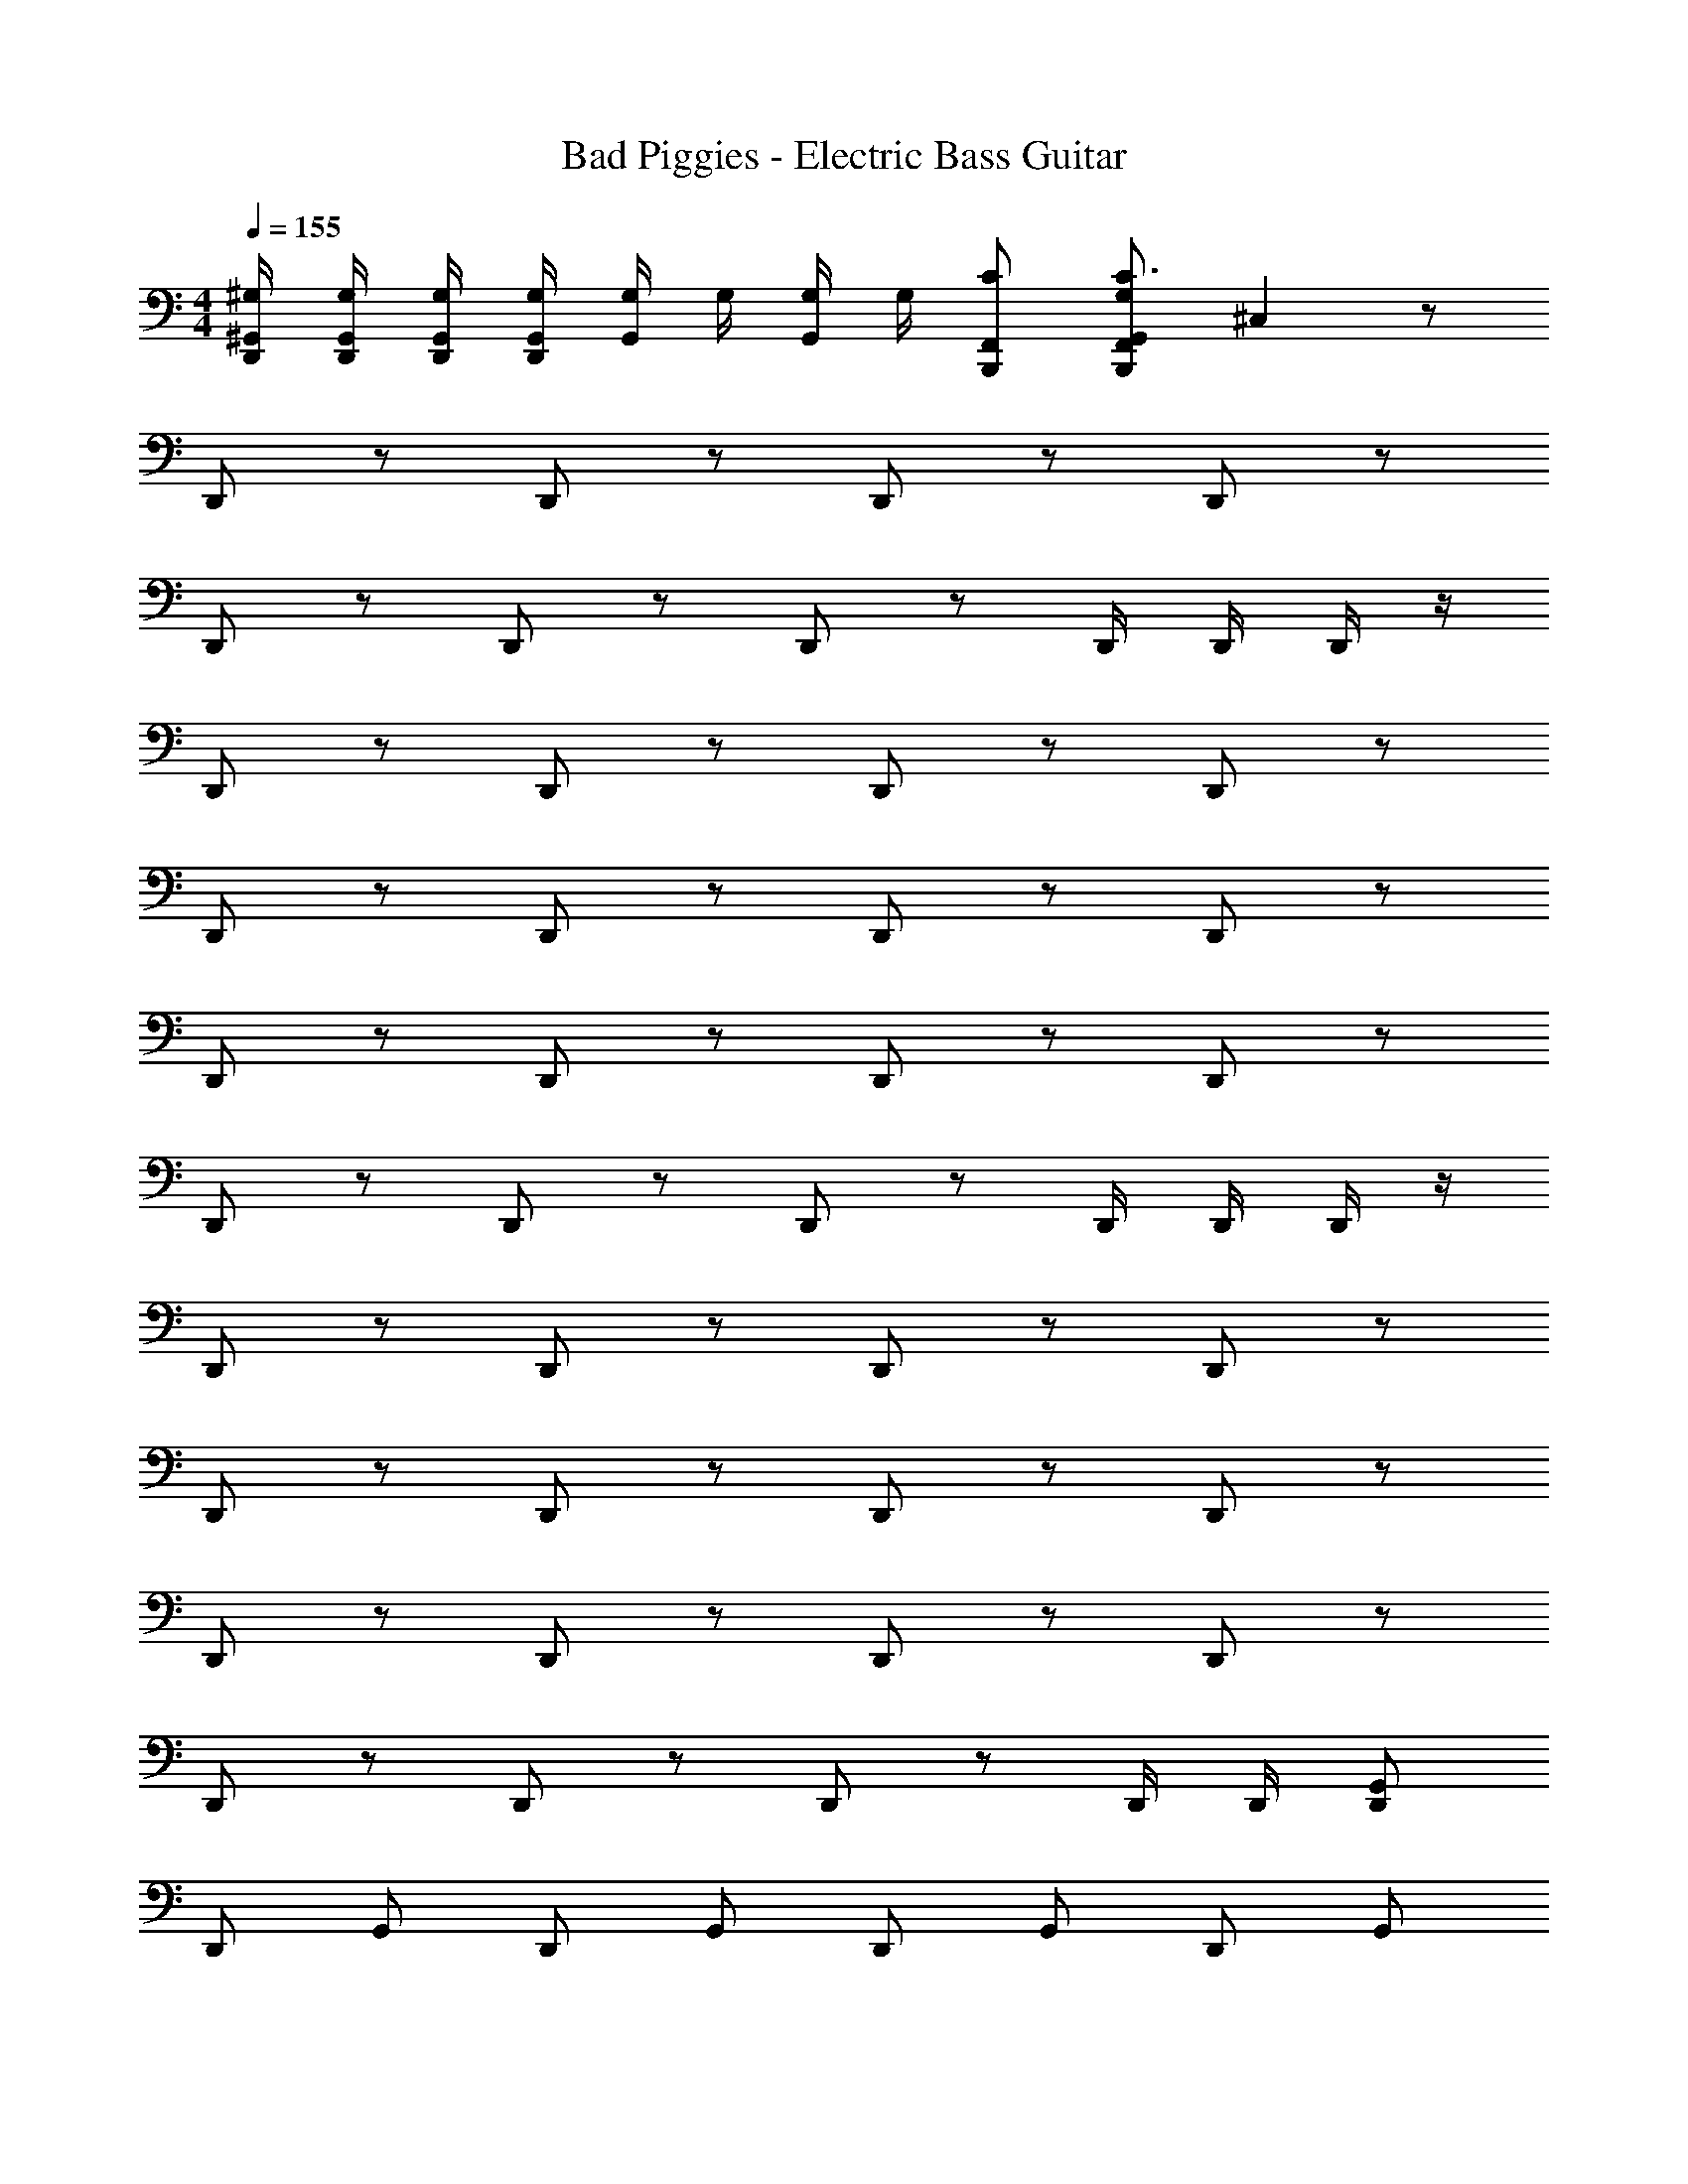 X: 1
T: Bad Piggies - Electric Bass Guitar
Z: ABC Generated by Starbound Composer v0.8.7
L: 1/4
M: 4/4
Q: 1/4=155
K: C
[D,,/4^G,,/4^G,/4] [D,,/4G,,/4G,/4] [D,,/4G,,/4G,/4] [D,,/4G,,/4G,/4] [G,,/4G,/4] G,/4 [G,/4G,,/4] G,/4 [C/F,,/B,,,/] [F,,/G,/B,,,/G,,/C3/] ^C, z/ 
D,,/ z/ D,,/ z/ D,,/ z/ D,,/ z/ 
D,,/ z/ D,,/ z/ D,,/ z/ D,,/4 D,,/4 D,,/4 z/4 
D,,/ z/ D,,/ z/ D,,/ z/ D,,/ z/ 
D,,/ z/ D,,/ z/ D,,/ z/ D,,/ z/ 
D,,/ z/ D,,/ z/ D,,/ z/ D,,/ z/ 
D,,/ z/ D,,/ z/ D,,/ z/ D,,/4 D,,/4 D,,/4 z/4 
D,,/ z/ D,,/ z/ D,,/ z/ D,,/ z/ 
D,,/ z/ D,,/ z/ D,,/ z/ D,,/ z/ 
D,,/ z/ D,,/ z/ D,,/ z/ D,,/ z/ 
D,,/ z/ D,,/ z/ D,,/ z/ D,,/4 D,,/4 [G,,/D,,/] 
D,,/ G,,/ D,,/ G,,/ D,,/ G,,/ D,,/ G,,/ 
D,,/ G,,/ D,,/ G,,/ D,,/ G,,/ D,,/ G,,/ 
D,,/ G,,/ D,,/ G,,/ D,,/ G,,/ D,,/ G,,/ 
D,,/ G,,/ D,,/ G,,/ D,,/ G,,/ D,,/ G,,/ 
D,,/ G,,/ D,,/ G,,/ D,,/ G,,/ D,,/ G,,/ 
D,,/ G,,/ D,,/ G,,/ D,,/ G,,/ D,,/ G,,/ 
D,,/ G,,/ D,,/ G,,/ D,,/ G,,/ D,,/ G,,/ 
D,,/ G,,/ D,,/ G,,/ D,,/ G,,/ D,,/ G,,/ 
D,,/ G,,/ D,,/ G,,/ D,,/ G,,/ D,,/ G,,/ 
D,,/4 D,,/4 G,,/ D,,/4 D,,/4 G,,/ D,,/4 D,,/4 [G,,/4D,,/4] D,,/4 D,,/4 D,,/4 B,,,/ 
G,,/ B,,,/ G,,/ B,,,/ G,,/ B,,,/ G,,/ B,,,/ 
G,,/ B,,,/ G,,/ B,,,/ G,,/ B,,,/ G,,/ B,,,/ 
G,,/ B,,,/ G,,/ B,,,/ G,,/ B,,,/ G,,/ B,,,/ 
G,,/ B,,,/ G,,/ B,,,/ G,,/ B,,,/ G,,/4 G,,/4 B,,,/ 
G,,/ B,,,/ G,,/ B,,,/ G,,/ B,,,/ G,,/ B,,,/ 
G,,/ B,,,/ G,,/ B,,,/ G,,/ B,,,/ G,,/ B,,,/ 
G,,/ B,,,/ G,,/ B,,,/ G,,/ B,,,/ G,,/ B,,,/ 
G,,/ B,,,/ G,,/ B,,,/ G,,/ B,,,/ G,,/4 G,,/4 B,,,/ 
[G,,/^F,,/] B,,,/ [G,,/F,,/] B,,,/ [G,,/F,,/] B,,,/ [G,,/F,,/] B,,,/ 
[G,,/F,,/] B,,,/ [G,,/F,,/] B,,,/ [G,,/F,,/] B,,,/ [G,,/F,,/] B,,,/ 
[G,,/F,,/] B,,,/ [G,,/F,,/] B,,,/ [G,,/F,,/] B,,,/ [G,,/F,,/] B,,,/ 
[G,,/F,,/] B,,,/ [G,,/F,,/] B,,,/ [G,,/F,,/] B,,,/ [G,,/4F,,/4] G,,/4 B,,,/ 
[G,,/F,,/] B,,,/ [G,,/F,,/] B,,,/ [G,,/F,,/] B,,,/ [G,,/F,,/] B,,,/ 
[G,,/F,,/] B,,,/ [G,,/F,,/] B,,,/ [G,,/F,,/] B,,,/ [G,,/F,,/] B,,,/ 
[G,,/F,,/] B,,,/ [G,,/F,,/] B,,,/ [G,,/F,,/] B,,,/ [G,,/F,,/] B,,,/ 
[G,,/F,,/] B,,,/ [G,,/F,,/] B,,,/ [G,,/F,,/] B,,,/ [G,,/4F,,/4] G,,/4 B,,,/ 
D,,/ B,,,/ D,,/ B,,,/ D,,/ B,,,/ D,,/ B,,,/ 
D,,/ B,,,/ D,,/ B,,,/ D,,/ B,,,/ D,,/ B,,,/ 
D,,/ B,,,/ D,,/ B,,,/ D,,/ B,,,/ D,,/ B,,,/ 
D,,/ B,,,/ D,,/ B,,,/ D,,/ B,,,/ D,,/ B,,,/ 
D,,/ B,,,/ D,,/ B,,,/ D,,/ B,,,/ D,,/ B,,,/ 
D,,/ B,,,/ D,,/ B,,,/ D,,/ B,,,/ D,,/ B,,,/ 
D,,/ B,,,/ D,,/ B,,,/ D,,/ B,,,/ D,,/ B,,,/ 
D,,/ B,,,/ D,,/ B,,,/ D,,/ B,,,/ D,,/ B,,,/ 
D,,/ B,,,/ D,,/ B,,,/ D,,/ B,,,/ D,,/ B,,,/ 
D,,/ B,,,/ D,,/ B,,,/ D,,/ B,,,/ D,,/ B,,,/ 
D,,/ B,,,/ D,,/ B,,,/ D,,/ B,,,/ D,,/ B,,,/ 
D,,/ B,,,/ D,,/ B,,,/ D,,/ B,,,/ D,,/ B,,,/ 
D,,/ B,,,/ D,,/ B,,,/ D,,/ B,,,/ D,,/ B,,,/ 
D,,/ B,,,/ D,,/ B,,,/ D,,/ B,,,/ D,,/ B,,,/ 
D,,/ B,,,/ D,,/ B,,,/ D,,/ B,,,/ D,,/ B,,,/ 
D,,/ B,,,/ D,,/ B,,,/ D,,/ B,,,/ D,,/4 D,,/4 B,,,/ 
[D,,/G,,/] B,,,/ [D,,/G,,/] B,,,/ [D,,/G,,/] B,,,/ [D,,/G,,/] B,,,/ 
[D,,/G,,/] B,,,/ [D,,/G,,/] B,,,/ [D,,/G,,/] B,,,/ [D,,/G,,/] B,,,/ 
[D,,/G,,/] B,,,/ [D,,/G,,/] B,,,/ [D,,/G,,/] B,,,/ [D,,/G,,/] B,,,/ 
[D,,/G,,/] B,,,/ [D,,/G,,/] B,,,/ [D,,/G,,/] B,,,/ [D,,/G,,/] B,,,/ 
[D,,/G,,/] B,,,/ [D,,/G,,/] B,,,/ [D,,/G,,/] B,,,/ [D,,/G,,/] B,,,/ 
[D,,/G,,/] B,,,/ [D,,/G,,/] B,,,/ [D,,/G,,/] B,,,/ [D,,/G,,/] B,,,/ 
[D,,/G,,/] B,,,/ [D,,/G,,/] B,,,/ [D,,/G,,/] B,,,/ [D,,/G,,/] B,,,/ 
G,,/ B,,,/ G,,/ B,,,/ G,,/ B,,,/ G,,/ B,,,/ 
G,,/ B,,,/ G,,/ B,,,/ G,,/ B,,,/ G,,/ B,,,/ 
[G,,/4D,,/4] G,,/4 B,,,/ [G,,/4D,,/4] G,,/4 B,,,/ [G,,/4D,,/4] [G,,/4D,,/4] [G,,/4D,,/4] [G,,/4D,,/4] [G,,/4D,,/4] [G,,/4D,,/4] [B,,,/C,/G,,/C] 
G,,/ B,,,/ G,,/ B,,,/ G,,/ B,,,/ G,,/ B,,,/ 
G,,/ B,,,/ G,,/ B,,,/ G,,/ B,,,/ G,,/ B,,,/ 
G,,/ B,,,/ G,,/ B,,,/ G,,/ B,,,/ G,,/ B,,,/ 
G,,/ B,,,/ G,,/ B,,,/ G,,/ B,,,/ G,,/4 G,,/4 [B,,,/G,,/] 
G,,/ B,,,/ G,,/ B,,,/ G,,/ B,,,/ G,,/ B,,,/ 
G,,/ B,,,/ G,,/ B,,,/ G,,/ [B,,,/C] G,,/ B,,,/ 
G,,/ B,,,/ G,,/ B,,,/ G,,/ B,,,/ G,,/ B,,,/ 
G,,/ B,,,/ G,,/ B,,,/ G,,/ B,,,/ G,,/4 G,,/4 [B,,,/G,,/] 
[G,,/D,,/F,,/] B,,,/ [G,,/D,,/F,,/] B,,,/ [G,,/D,,/F,,/] B,,,/ [G,,/D,,/F,,/] B,,,/ 
[G,,/D,,/F,,/] B,,,/ [G,,/D,,/F,,/] B,,,/ [G,,/D,,/F,,/] B,,,/ [G,,/D,,/F,,/] B,,,/ 
[G,,/D,,/F,,/] B,,,/ [G,,/D,,/F,,/] B,,,/ [G,,/D,,/F,,/] B,,,/ [G,,/D,,/F,,/] B,,,/ 
[G,,/D,,/F,,/] B,,,/ [G,,/D,,/F,,/] B,,,/ [G,,/D,,/F,,/] B,,,/ [G,,/4D,,/4F,,/4] G,,/4 [B,,,/G,,/] 
[G,,/D,,/F,,/] B,,,/ [G,,/D,,/F,,/] B,,,/ [G,,/D,,/F,,/] B,,,/ [G,,/D,,/F,,/] B,,,/ 
[G,,/D,,/F,,/] B,,,/ [G,,/D,,/F,,/] B,,,/ [G,,/D,,/F,,/] B,,,/ [G,,/D,,/F,,/] B,,,/ 
[G,,/D,,/F,,/] B,,,/ [G,,/D,,/F,,/] [B,,,/C] [G,,/D,,/F,,/] [B,,,/C] [G,,/D,,/F,,/] B, 
C B, C [D,,/4G,,/4G,/4F,,/4] [D,,/4G,,/4G,/4F,,/4] [D,,/4G,,/4G,/4F,,/4] [D,,/4G,,/4G,/4F,,/4] 
[G,,/4G,/4F,,/4] [G,/4F,,/4] [G,/4G,,/4F,,/4] [G,/4F,,/4] [B,/=F,,/B,,,/^F,,/] [=F,,/G,/B,,,/G,,/^F,,/B,3/] C, z/ D,,/ z/ 
D,,/ z/ D,,/ z/ D,,/ z/ D,,/ z/ 
D,,/ z/ D,,/ z/ D,,/4 D,,/4 D,,/4 z/4 D,,/ z/ 
D,,/ z/ D,,/ z/ D,,/ z/ D,,/ z/ 
D,,/ z/ D,,/ z/ D,,/ z/ D,,/ z/ 
D,,/ z/ D,,/ z/ D,,/ z/ D,,/ z/ 
D,,/ z/ D,,/ z/ D,,/4 D,,/4 D,,/4 z/4 D,,/ z/ 
D,,/ z/ D,,/ z/ D,,/ z/ D,,/ z/ 
D,,/ z/ D,,/ z/ D,,/ z/ D,,/ z/ 
D,,/ z/ D,,/ z/ D,,/ z/ D,,/ z/ 
D,,/ z/ D,,/ z/ D,,/4 D,,/4 [G,,/D,,/] D,,/ G,,/ 
D,,/ G,,/ D,,/ G,,/ D,,/ G,,/ D,,/ G,,/ 
D,,/ G,,/ D,,/ G,,/ D,,/ G,,/ D,,/ G,,/ 
D,,/ G,,/ D,,/ G,,/ D,,/ G,,/ D,,/ G,,/ 
D,,/ G,,/ D,,/ G,,/ D,,/ G,,/ D,,/ G,,/ 
D,,/ G,,/ D,,/ G,,/ D,,/ G,,/ D,,/ G,,/ 
D,,/ G,,/ D,,/ G,,/ D,,/ G,,/ D,,/ G,,/ 
D,,/ G,,/ D,,/ G,,/ D,,/ G,,/ D,,/ G,,/ 
D,,/ G,,/ D,,/ G,,/ D,,/ G,,/ D,,/ G,,/ 
D,,/ G,,/ D,,/ G,,/ D,,/ G,,/ D,,/4 D,,/4 G,,/ 
D,,/4 D,,/4 G,,/ D,,/4 D,,/4 [G,,/4D,,/4] D,,/4 D,,/4 D,,/4 B,,,/ G,,/ B,,,/ 
G,,/ B,,,/ G,,/ B,,,/ G,,/ B,,,/ G,,/ B,,,/ 
G,,/ B,,,/ G,,/ B,,,/ G,,/ B,,,/ G,,/ B,,,/ 
G,,/ B,,,/ G,,/ B,,,/ G,,/ B,,,/ G,,/ B,,,/ 
G,,/ B,,,/ G,,/ B,,,/ G,,/4 G,,/4 B,,,/ G,,/ B,,,/ 
G,,/ B,,,/ G,,/ B,,,/ G,,/ B,,,/ G,,/ B,,,/ 
G,,/ B,,,/ G,,/ B,,,/ G,,/ B,,,/ G,,/ B,,,/ 
G,,/ B,,,/ G,,/ B,,,/ G,,/ B,,,/ G,,/ B,,,/ 
G,,/ B,,,/ G,,/ B,,,/ G,,/4 G,,/4 B,,,/ [G,,/F,,/] B,,,/ 
[G,,/F,,/] B,,,/ [G,,/F,,/] B,,,/ [G,,/F,,/] B,,,/ [G,,/F,,/] B,,,/ 
[G,,/F,,/] B,,,/ [G,,/F,,/] B,,,/ [G,,/F,,/] B,,,/ [G,,/F,,/] B,,,/ 
[G,,/F,,/] B,,,/ [G,,/F,,/] B,,,/ [G,,/F,,/] B,,,/ [G,,/F,,/] B,,,/ 
[G,,/F,,/] B,,,/ [G,,/F,,/] B,,,/ [G,,/4F,,/4] G,,/4 B,,,/ [G,,/F,,/] B,,,/ 
[G,,/F,,/] B,,,/ [G,,/F,,/] B,,,/ [G,,/F,,/] B,,,/ [G,,/F,,/] B,,,/ 
[G,,/F,,/] B,,,/ [G,,/F,,/] B,,,/ [G,,/F,,/] B,,,/ [G,,/F,,/] B,,,/ 
[G,,/F,,/] B,,,/ [G,,/F,,/] B,,,/ [G,,/F,,/] B,,,/ [G,,/F,,/] B,,,/ 
[G,,/F,,/] B,,,/ [G,,/F,,/] B,,,/ [G,,/4F,,/4] G,,/4 B,,,/ D,,/ B,,,/ 
D,,/ B,,,/ D,,/ B,,,/ D,,/ B,,,/ D,,/ B,,,/ 
D,,/ B,,,/ D,,/ B,,,/ D,,/ B,,,/ D,,/ B,,,/ 
D,,/ B,,,/ D,,/ B,,,/ D,,/ B,,,/ D,,/ B,,,/ 
D,,/ B,,,/ D,,/ B,,,/ D,,/ B,,,/ D,,/ B,,,/ 
D,,/ B,,,/ D,,/ B,,,/ D,,/ B,,,/ D,,/ B,,,/ 
D,,/ B,,,/ D,,/ B,,,/ D,,/ B,,,/ D,,/ B,,,/ 
D,,/ B,,,/ D,,/ B,,,/ D,,/ B,,,/ D,,/ B,,,/ 
D,,/ B,,,/ D,,/ B,,,/ D,,/ B,,,/ D,,/ B,,,/ 
D,,/ B,,,/ D,,/ B,,,/ D,,/ B,,,/ D,,/ B,,,/ 
D,,/ B,,,/ D,,/ B,,,/ D,,/ B,,,/ D,,/ B,,,/ 
D,,/ B,,,/ D,,/ B,,,/ D,,/ B,,,/ D,,/ B,,,/ 
D,,/ B,,,/ D,,/ B,,,/ D,,/ B,,,/ D,,/ B,,,/ 
D,,/ B,,,/ D,,/ B,,,/ D,,/ B,,,/ D,,/ B,,,/ 
D,,/ B,,,/ D,,/ B,,,/ D,,/ B,,,/ D,,/ B,,,/ 
D,,/ B,,,/ D,,/ B,,,/ D,,/ B,,,/ D,,/ B,,,/ 
D,,/ B,,,/ D,,/ B,,,/ D,,/4 D,,/4 B,,,/ [D,,/G,,/] B,,,/ 
[D,,/G,,/] B,,,/ [D,,/G,,/] B,,,/ [D,,/G,,/] B,,,/ [D,,/G,,/] B,,,/ 
[D,,/G,,/] B,,,/ [D,,/G,,/] B,,,/ [D,,/G,,/] B,,,/ [D,,/G,,/] B,,,/ 
[D,,/G,,/] B,,,/ [D,,/G,,/] B,,,/ [D,,/G,,/] B,,,/ [D,,/G,,/] B,,,/ 
[D,,/G,,/] B,,,/ [D,,/G,,/] B,,,/ [D,,/G,,/] B,,,/ [D,,/G,,/] B,,,/ 
[D,,/G,,/] B,,,/ [D,,/G,,/] B,,,/ [D,,/G,,/] B,,,/ [D,,/G,,/] B,,,/ 
[D,,/G,,/] B,,,/ [D,,/G,,/] B,,,/ [D,,/G,,/] B,,,/ [D,,/G,,/] B,,,/ 
[D,,/G,,/] B,,,/ [D,,/G,,/] B,,,/ [D,,/G,,/] B,,,/ G,,/ B,,,/ 
G,,/ B,,,/ G,,/ B,,,/ G,,/ B,,,/ G,,/ B,,,/ 
G,,/ B,,,/ G,,/ B,,,/ G,,/ B,,,/ [G,,/4D,,/4] G,,/4 B,,,/ 
[G,,/4D,,/4] G,,/4 B,,,/ [G,,/4D,,/4] [G,,/4D,,/4] [G,,/4D,,/4] [G,,/4D,,/4] [G,,/4D,,/4] [G,,/4D,,/4] [B,,,/C,/G,,/C] G,,/ B,,,/ 
G,,/ B,,,/ G,,/ B,,,/ G,,/ B,,,/ G,,/ B,,,/ 
G,,/ B,,,/ G,,/ B,,,/ G,,/ B,,,/ G,,/ B,,,/ 
G,,/ B,,,/ G,,/ B,,,/ G,,/ B,,,/ G,,/ B,,,/ 
G,,/ B,,,/ G,,/ B,,,/ G,,/4 G,,/4 [B,,,/G,,/] G,,/ B,,,/ 
G,,/ B,,,/ G,,/ B,,,/ G,,/ B,,,/ G,,/ B,,,/ 
G,,/ B,,,/ G,,/ [B,,,/C] G,,/ B,,,/ G,,/ B,,,/ 
G,,/ B,,,/ G,,/ B,,,/ G,,/ B,,,/ G,,/ B,,,/ 
G,,/ B,,,/ G,,/ B,,,/ G,,/4 G,,/4 [B,,,/G,,/] [G,,/D,,/F,,/] B,,,/ 
[G,,/D,,/F,,/] B,,,/ [G,,/D,,/F,,/] B,,,/ [G,,/D,,/F,,/] B,,,/ [G,,/D,,/F,,/] B,,,/ 
[G,,/D,,/F,,/] B,,,/ [G,,/D,,/F,,/] B,,,/ [G,,/D,,/F,,/] B,,,/ [G,,/D,,/F,,/] B,,,/ 
[G,,/D,,/F,,/] B,,,/ [G,,/D,,/F,,/] B,,,/ [G,,/D,,/F,,/] B,,,/ [G,,/D,,/F,,/] B,,,/ 
[G,,/D,,/F,,/] B,,,/ [G,,/D,,/F,,/] B,,,/ [G,,/4D,,/4F,,/4] G,,/4 [B,,,/G,,/] [G,,/D,,/F,,/] B,,,/ 
[G,,/D,,/F,,/] B,,,/ [G,,/D,,/F,,/] B,,,/ [G,,/D,,/F,,/] B,,,/ [G,,/D,,/F,,/] B,,,/ 
[G,,/D,,/F,,/] B,,,/ [G,,/D,,/F,,/] B,,,/ [G,,/D,,/F,,/] B,,,/ [G,,/D,,/F,,/] B,,,/ 
[G,,/D,,/F,,/] [B,,,/C] [G,,/D,,/F,,/] [B,,,/C] [G,,/D,,/F,,/] B, C 
B, C [D,,/4G,,/4G,/4F,,/4] [D,,/4G,,/4G,/4F,,/4] [D,,/4G,,/4G,/4F,,/4] [D,,/4G,,/4G,/4F,,/4] [G,,/4G,/4F,,/4] [G,/4F,,/4] [G,/4G,,/4F,,/4] [G,/4F,,/4] 
[B,/=F,,/B,,,/^F,,/] [=F,,/G,/B,,,/G,,/^F,,/B,3/] C, z/ D,,/ z/ D,,/ z/ 
D,,/ z/ D,,/ z/ D,,/ z/ D,,/ z/ 
D,,/ z/ D,,/4 D,,/4 D,,/4 z/4 D,,/ z/ D,,/ z/ 
D,,/ z/ D,,/ z/ D,,/ z/ D,,/ z/ 
D,,/ z/ D,,/ z/ D,,/ z/ D,,/ z/ 
D,,/ z/ D,,/ z/ D,,/ z/ D,,/ z/ 
D,,/ z/ D,,/4 D,,/4 D,,/4 z/4 D,,/ z/ D,,/ z/ 
D,,/ z/ D,,/ z/ D,,/ z/ D,,/ z/ 
D,,/ z/ D,,/ z/ D,,/ z/ D,,/ z/ 
D,,/ z/ D,,/ z/ D,,/ z/ D,,/ z/ 
D,,/ z/ D,,/4 D,,/4 [G,,/D,,/] D,,/ G,,/ D,,/ G,,/ 
D,,/ G,,/ D,,/ G,,/ D,,/ G,,/ D,,/ G,,/ 
D,,/ G,,/ D,,/ G,,/ D,,/ G,,/ D,,/ G,,/ 
D,,/ G,,/ D,,/ G,,/ D,,/ G,,/ D,,/ G,,/ 
D,,/ G,,/ D,,/ G,,/ D,,/ G,,/ D,,/ G,,/ 
D,,/ G,,/ D,,/ G,,/ D,,/ G,,/ D,,/ G,,/ 
D,,/ G,,/ D,,/ G,,/ D,,/ G,,/ D,,/ G,,/ 
D,,/ G,,/ D,,/ G,,/ D,,/ G,,/ D,,/ G,,/ 
D,,/ G,,/ D,,/ G,,/ D,,/ G,,/ D,,/ G,,/ 
D,,/ G,,/ D,,/ G,,/ D,,/4 D,,/4 G,,/ D,,/4 D,,/4 G,,/ 
D,,/4 D,,/4 [G,,/4D,,/4] D,,/4 D,,/4 D,,/4 B,,,/ G,,/ B,,,/ G,,/ B,,,/ 
G,,/ B,,,/ G,,/ B,,,/ G,,/ B,,,/ G,,/ B,,,/ 
G,,/ B,,,/ G,,/ B,,,/ G,,/ B,,,/ G,,/ B,,,/ 
G,,/ B,,,/ G,,/ B,,,/ G,,/ B,,,/ G,,/ B,,,/ 
G,,/ B,,,/ G,,/4 G,,/4 B,,,/ G,,/ B,,,/ G,,/ B,,,/ 
G,,/ B,,,/ G,,/ B,,,/ G,,/ B,,,/ G,,/ B,,,/ 
G,,/ B,,,/ G,,/ B,,,/ G,,/ B,,,/ G,,/ B,,,/ 
G,,/ B,,,/ G,,/ B,,,/ G,,/ B,,,/ G,,/ B,,,/ 
G,,/ B,,,/ G,,/4 G,,/4 B,,,/ [G,,/F,,/] B,,,/ [G,,/F,,/] B,,,/ 
[G,,/F,,/] B,,,/ [G,,/F,,/] B,,,/ [G,,/F,,/] B,,,/ [G,,/F,,/] B,,,/ 
[G,,/F,,/] B,,,/ [G,,/F,,/] B,,,/ [G,,/F,,/] B,,,/ [G,,/F,,/] B,,,/ 
[G,,/F,,/] B,,,/ [G,,/F,,/] B,,,/ [G,,/F,,/] B,,,/ [G,,/F,,/] B,,,/ 
[G,,/F,,/] B,,,/ [G,,/4F,,/4] G,,/4 B,,,/ [G,,/F,,/] B,,,/ [G,,/F,,/] B,,,/ 
[G,,/F,,/] B,,,/ [G,,/F,,/] B,,,/ [G,,/F,,/] B,,,/ [G,,/F,,/] B,,,/ 
[G,,/F,,/] B,,,/ [G,,/F,,/] B,,,/ [G,,/F,,/] B,,,/ [G,,/F,,/] B,,,/ 
[G,,/F,,/] B,,,/ [G,,/F,,/] B,,,/ [G,,/F,,/] B,,,/ [G,,/F,,/] B,,,/ 
[G,,/F,,/] B,,,/ [G,,/4F,,/4] G,,/4 B,,,/ D,,/ B,,,/ D,,/ B,,,/ 
D,,/ B,,,/ D,,/ B,,,/ D,,/ B,,,/ D,,/ B,,,/ 
D,,/ B,,,/ D,,/ B,,,/ D,,/ B,,,/ D,,/ B,,,/ 
D,,/ B,,,/ D,,/ B,,,/ D,,/ B,,,/ D,,/ B,,,/ 
D,,/ B,,,/ D,,/ B,,,/ D,,/ B,,,/ D,,/ B,,,/ 
D,,/ B,,,/ D,,/ B,,,/ D,,/ B,,,/ D,,/ B,,,/ 
D,,/ B,,,/ D,,/ B,,,/ D,,/ B,,,/ D,,/ B,,,/ 
D,,/ B,,,/ D,,/ B,,,/ D,,/ B,,,/ D,,/ B,,,/ 
D,,/ B,,,/ D,,/ B,,,/ D,,/ B,,,/ D,,/ B,,,/ 
D,,/ B,,,/ D,,/ B,,,/ D,,/ B,,,/ D,,/ B,,,/ 
D,,/ B,,,/ D,,/ B,,,/ D,,/ B,,,/ D,,/ B,,,/ 
D,,/ B,,,/ D,,/ B,,,/ D,,/ B,,,/ D,,/ B,,,/ 
D,,/ B,,,/ D,,/ B,,,/ D,,/ B,,,/ D,,/ B,,,/ 
D,,/ B,,,/ D,,/ B,,,/ D,,/ B,,,/ D,,/ B,,,/ 
D,,/ B,,,/ D,,/ B,,,/ D,,/ B,,,/ D,,/ B,,,/ 
D,,/ B,,,/ D,,/ B,,,/ D,,/ B,,,/ D,,/ B,,,/ 
D,,/ B,,,/ D,,/4 D,,/4 B,,,/ [D,,/G,,/] B,,,/ [D,,/G,,/] B,,,/ 
[D,,/G,,/] B,,,/ [D,,/G,,/] B,,,/ [D,,/G,,/] B,,,/ [D,,/G,,/] B,,,/ 
[D,,/G,,/] B,,,/ [D,,/G,,/] B,,,/ [D,,/G,,/] B,,,/ [D,,/G,,/] B,,,/ 
[D,,/G,,/] B,,,/ [D,,/G,,/] B,,,/ [D,,/G,,/] B,,,/ [D,,/G,,/] B,,,/ 
[D,,/G,,/] B,,,/ [D,,/G,,/] B,,,/ [D,,/G,,/] B,,,/ [D,,/G,,/] B,,,/ 
[D,,/G,,/] B,,,/ [D,,/G,,/] B,,,/ [D,,/G,,/] B,,,/ [D,,/G,,/] B,,,/ 
[D,,/G,,/] B,,,/ [D,,/G,,/] B,,,/ [D,,/G,,/] B,,,/ [D,,/G,,/] B,,,/ 
[D,,/G,,/] B,,,/ [D,,/G,,/] B,,,/ G,,/ B,,,/ G,,/ B,,,/ 
G,,/ B,,,/ G,,/ B,,,/ G,,/ B,,,/ G,,/ B,,,/ 
G,,/ B,,,/ G,,/ B,,,/ [G,,/4D,,/4] G,,/4 B,,,/ [G,,/4D,,/4] G,,/4 B,,,/ 
[G,,/4D,,/4] [G,,/4D,,/4] [G,,/4D,,/4] [G,,/4D,,/4] [G,,/4D,,/4] [G,,/4D,,/4] [B,,,/C,/G,,/C] G,,/ B,,,/ G,,/ B,,,/ 
G,,/ B,,,/ G,,/ B,,,/ G,,/ B,,,/ G,,/ B,,,/ 
G,,/ B,,,/ G,,/ B,,,/ G,,/ B,,,/ G,,/ B,,,/ 
G,,/ B,,,/ G,,/ B,,,/ G,,/ B,,,/ G,,/ B,,,/ 
G,,/ B,,,/ G,,/4 G,,/4 [B,,,/G,,/] G,,/ B,,,/ G,,/ B,,,/ 
G,,/ B,,,/ G,,/ B,,,/ G,,/ B,,,/ G,,/ B,,,/ 
G,,/ [B,,,/C] G,,/ B,,,/ G,,/ B,,,/ G,,/ B,,,/ 
G,,/ B,,,/ G,,/ B,,,/ G,,/ B,,,/ G,,/ B,,,/ 
G,,/ B,,,/ G,,/4 G,,/4 [B,,,/G,,/] [G,,/D,,/F,,/] B,,,/ [G,,/D,,/F,,/] B,,,/ 
[G,,/D,,/F,,/] B,,,/ [G,,/D,,/F,,/] B,,,/ [G,,/D,,/F,,/] B,,,/ [G,,/D,,/F,,/] B,,,/ 
[G,,/D,,/F,,/] B,,,/ [G,,/D,,/F,,/] B,,,/ [G,,/D,,/F,,/] B,,,/ [G,,/D,,/F,,/] B,,,/ 
[G,,/D,,/F,,/] B,,,/ [G,,/D,,/F,,/] B,,,/ [G,,/D,,/F,,/] B,,,/ [G,,/D,,/F,,/] B,,,/ 
[G,,/D,,/F,,/] B,,,/ [G,,/4D,,/4F,,/4] G,,/4 [B,,,/G,,/] [G,,/D,,/F,,/] B,,,/ [G,,/D,,/F,,/] B,,,/ 
[G,,/D,,/F,,/] B,,,/ [G,,/D,,/F,,/] B,,,/ [G,,/D,,/F,,/] B,,,/ [G,,/D,,/F,,/] B,,,/ 
[G,,/D,,/F,,/] B,,,/ [G,,/D,,/F,,/] B,,,/ [G,,/D,,/F,,/] B,,,/ [G,,/D,,/F,,/] [B,,,/C] 
[G,,/D,,/F,,/] [B,,,/C] [G,,/D,,/F,,/] B, C B, 
C [D,,/4G,,/4G,/4F,,/4] [D,,/4G,,/4G,/4F,,/4] [D,,/4G,,/4G,/4F,,/4] [D,,/4G,,/4G,/4F,,/4] [G,,/4G,/4F,,/4] [G,/4F,,/4] [G,/4G,,/4F,,/4] [G,/4F,,/4] [B,/=F,,/B,,,/^F,,/] [=F,,/G,/B,,,/G,,/^F,,/B,3/] 
C, 
